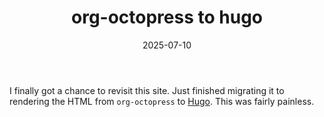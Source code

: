 #+TITLE: org-octopress to hugo
#+DATE: 2025-07-10
#+HUGO_BASE_DIR: ../hugo-site/
#+HUGO_SECTION: posts
#+HUGO_TAGS: org hugo
I finally got a chance to revisit this site.  Just finished migrating
it to rendering the HTML from ~org-octopress~ to [[https://en.wikipedia.org/wiki/Hugo_(software)][Hugo]]. This was fairly
painless.
